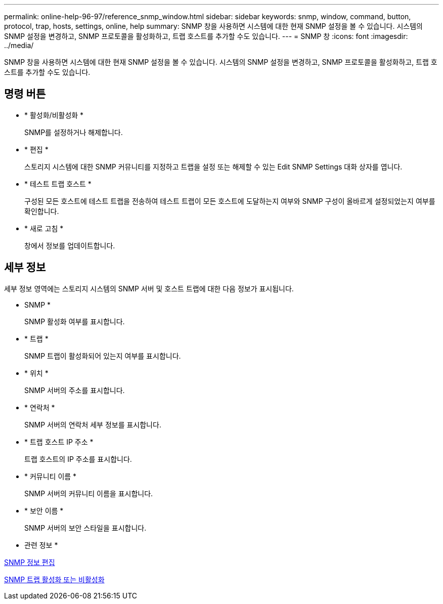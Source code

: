 ---
permalink: online-help-96-97/reference_snmp_window.html 
sidebar: sidebar 
keywords: snmp, window, command, button, protocol, trap, hosts, settings, online, help 
summary: SNMP 창을 사용하면 시스템에 대한 현재 SNMP 설정을 볼 수 있습니다. 시스템의 SNMP 설정을 변경하고, SNMP 프로토콜을 활성화하고, 트랩 호스트를 추가할 수도 있습니다. 
---
= SNMP 창
:icons: font
:imagesdir: ../media/


[role="lead"]
SNMP 창을 사용하면 시스템에 대한 현재 SNMP 설정을 볼 수 있습니다. 시스템의 SNMP 설정을 변경하고, SNMP 프로토콜을 활성화하고, 트랩 호스트를 추가할 수도 있습니다.



== 명령 버튼

* * 활성화/비활성화 *
+
SNMP를 설정하거나 해제합니다.

* * 편집 *
+
스토리지 시스템에 대한 SNMP 커뮤니티를 지정하고 트랩을 설정 또는 해제할 수 있는 Edit SNMP Settings 대화 상자를 엽니다.

* * 테스트 트랩 호스트 *
+
구성된 모든 호스트에 테스트 트랩을 전송하여 테스트 트랩이 모든 호스트에 도달하는지 여부와 SNMP 구성이 올바르게 설정되었는지 여부를 확인합니다.

* * 새로 고침 *
+
창에서 정보를 업데이트합니다.





== 세부 정보

세부 정보 영역에는 스토리지 시스템의 SNMP 서버 및 호스트 트랩에 대한 다음 정보가 표시됩니다.

* SNMP *
+
SNMP 활성화 여부를 표시합니다.

* * 트랩 *
+
SNMP 트랩이 활성화되어 있는지 여부를 표시합니다.

* * 위치 *
+
SNMP 서버의 주소를 표시합니다.

* * 연락처 *
+
SNMP 서버의 연락처 세부 정보를 표시합니다.

* * 트랩 호스트 IP 주소 *
+
트랩 호스트의 IP 주소를 표시합니다.

* * 커뮤니티 이름 *
+
SNMP 서버의 커뮤니티 이름을 표시합니다.

* * 보안 이름 *
+
SNMP 서버의 보안 스타일을 표시합니다.



* 관련 정보 *

xref:task_setting_snmp_information.adoc[SNMP 정보 편집]

xref:task_enabling_or_disabling_snmp_traps.adoc[SNMP 트랩 활성화 또는 비활성화]

